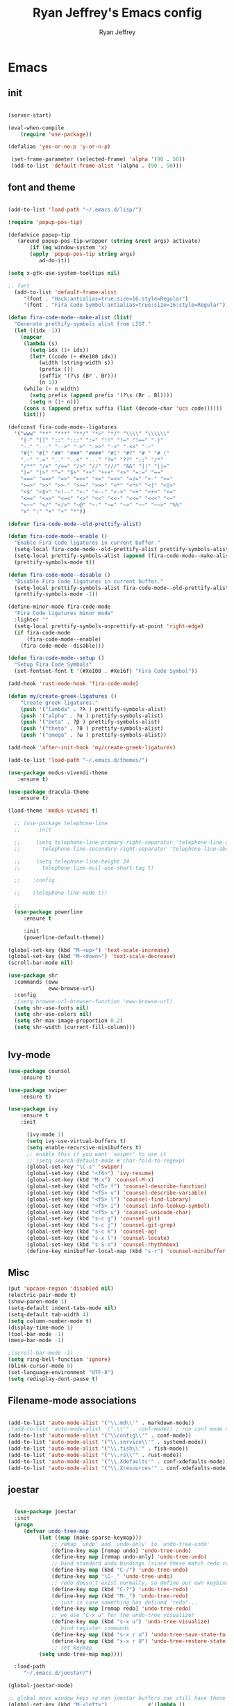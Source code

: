 #+TITLE: Ryan Jeffrey's Emacs config
#+AUTHOR: Ryan Jeffrey
#+EMAIL: pwishie@gmail.com
#+OPTIONS: num:nil

* Emacs
** init
#+BEGIN_SRC emacs-lisp

(server-start) 

(eval-when-compile
    (require 'use-package))

(defalias 'yes-or-no-p 'y-or-n-p)

 (set-frame-parameter (selected-frame) 'alpha '(90 . 50))
 (add-to-list 'default-frame-alist '(alpha . (90 . 50)))

#+END_SRC
** font and theme
#+BEGIN_SRC emacs-lisp

(add-to-list 'load-path "~/.emacs.d/lisp/")

(require 'popup-pos-tip)

(defadvice popup-tip
   (around popup-pos-tip-wrapper (string &rest args) activate)
       (if (eq window-system 'x)
       (apply 'popup-pos-tip string args)
          ad-do-it))

(setq x-gtk-use-system-tooltips nil)     

;; font
  (add-to-list 'default-frame-alist
     '(font . "Hack:antialias=true:size=16:style=Regular")
     '(font . "Fira Code Symbol:antialias=true:size=16:style=Regular"))

(defun fira-code-mode--make-alist (list)
  "Generate prettify-symbols alist from LIST."
  (let ((idx -1))
    (mapcar
     (lambda (s)
       (setq idx (1+ idx))
       (let* ((code (+ #Xe100 idx))
          (width (string-width s))
          (prefix ())
          (suffix '(?\s (Br . Br)))
          (n 1))
     (while (< n width)
       (setq prefix (append prefix '(?\s (Br . Bl))))
       (setq n (1+ n)))
     (cons s (append prefix suffix (list (decode-char 'ucs code))))))
     list)))

(defconst fira-code-mode--ligatures
  '("www" "**" "***" "**/" "*>" "*/" "\\\\" "\\\\\\"
    "{-" "[]" "::" ":::" ":=" "!!" "!=" "!==" "-}"
    "--" "---" "-->" "->" "->>" "-<" "-<<" "-~"
    "#{" "#[" "##" "###" "####" "#(" "#?" "#_" "#_("
    ".-" ".=" ".." "..<" "..." "?=" "??" ";;" "/*"
    "/**" "/=" "/==" "/>" "//" "///" "&&" "||" "||="
    "|=" "|>" "^=" "$>" "++" "+++" "+>" "=:=" "=="
    "===" "==>" "=>" "=>>" "<=" "=<<" "=/=" ">-" ">="
    ">=>" ">>" ">>-" ">>=" ">>>" "<*" "<*>" "<|" "<|>"
    "<$" "<$>" "<!--" "<-" "<--" "<->" "<+" "<+>" "<="
    "<==" "<=>" "<=<" "<>" "<<" "<<-" "<<=" "<<<" "<~"
    "<~~" "</" "</>" "~@" "~-" "~=" "~>" "~~" "~~>" "%%"
    "x" ":" "+" "+" "*"))

(defvar fira-code-mode--old-prettify-alist)

(defun fira-code-mode--enable ()
  "Enable Fira Code ligatures in current buffer."
  (setq-local fira-code-mode--old-prettify-alist prettify-symbols-alist)
  (setq-local prettify-symbols-alist (append (fira-code-mode--make-alist fira-code-mode--ligatures) fira-code-mode--old-prettify-alist))
  (prettify-symbols-mode t))

(defun fira-code-mode--disable ()
  "Disable Fira Code ligatures in current buffer."
  (setq-local prettify-symbols-alist fira-code-mode--old-prettify-alist)
  (prettify-symbols-mode -1))

(define-minor-mode fira-code-mode
  "Fira Code ligatures minor mode"
  :lighter ""
  (setq-local prettify-symbols-unprettify-at-point 'right-edge)
  (if fira-code-mode
      (fira-code-mode--enable)
    (fira-code-mode--disable)))

(defun fira-code-mode--setup ()
  "Setup Fira Code Symbols"
  (set-fontset-font t '(#Xe100 . #Xe16f) "Fira Code Symbol"))

(add-hook 'rust-mode-hook 'fira-code-mode)

(defun my/create-greek-ligatures ()
    "Create greek ligatures."
    (push '("lambda" . ?λ ) prettify-symbols-alist)
    (push '("alpha" . ?α ) prettify-symbols-alist)
    (push '("beta" . ?β ) prettify-symbols-alist)
    (push '("theta" . ?θ ) prettify-symbols-alist)
    (push '("omega" . ?ω ) prettify-symbols-alist))

(add-hook 'after-init-hook 'my/create-greek-ligatures)

(add-to-list 'load-path "~/.emacs.d/themes/")

(use-package modus-vivendi-theme
   :ensure t)

(use-package dracula-theme
   :ensure t)

(load-theme 'modus-vivendi t)

  ;; (use-package telephone-line
  ;;     :init

  ;;     (setq telephone-line-primary-right-separator 'telephone-line-abs-left
  ;;       telephone-line-secondary-right-separator 'telephone-line-abs-hollow-left)

  ;;     (setq telephone-line-height 24
  ;;       telephone-line-evil-use-short-tag t)

  ;;    :config

  ;;    (telephone-line-mode t))

  ;; 
  (use-package powerline
     :ensure t

     :init
     (powerline-default-theme))

(global-set-key (kbd "M-<up>") 'text-scale-increase)
(global-set-key (kbd "M-<down>") 'text-scale-decrease)
(scroll-bar-mode nil)

(use-package shr
  :commands (eww
             eww-browse-url)
  :config
  ;(setq browse-url-browser-function 'eww-browse-url)
  (setq shr-use-fonts nil)
  (setq shr-use-colors nil)
  (setq shr-max-image-proportion 0.2)
  (setq shr-width (current-fill-column)))


#+END_SRC
** Ivy-mode
#+BEGIN_SRC emacs-lisp
(use-package counsel
    :ensure t)

(use-package swiper
    :ensure t)

(use-package ivy
    :ensure t
    :init
    
      (ivy-mode 1)
      (setq ivy-use-virtual-buffers t)
      (setq enable-recursive-minibuffers t)
      ;; enable this if you want `swiper' to use it
      ;; (setq search-default-mode #'char-fold-to-regexp)
      (global-set-key "\C-s" 'swiper)
      (global-set-key (kbd "<f6>") 'ivy-resume)
      (global-set-key (kbd "M-x") 'counsel-M-x)
      (global-set-key (kbd "<f5> f") 'counsel-describe-function)
      (global-set-key (kbd "<f5> v") 'counsel-describe-variable)
      (global-set-key (kbd "<f5> l") 'counsel-find-library)
      (global-set-key (kbd "<f5> i") 'counsel-info-lookup-symbol)
      (global-set-key (kbd "<f5> u") 'counsel-unicode-char)
      (global-set-key (kbd "s-c g") 'counsel-git)
      (global-set-key (kbd "s-c j") 'counsel-git-grep)
      (global-set-key (kbd "s-c k") 'counsel-ag)
      (global-set-key (kbd "s-x l") 'counsel-locate)
      (global-set-key (kbd "s-S-o") 'counsel-rhythmbox)
      (define-key minibuffer-local-map (kbd "s-r") 'counsel-minibuffer-history)) 
#+END_SRC

** Misc
#+BEGIN_SRC emacs-lisp
(put 'upcase-region 'disabled nil)
(electric-pair-mode t)
(show-paren-mode 1)
(setq-default indent-tabs-mode nil)
(setq-default tab-width 4)
(setq column-number-mode t)
(display-time-mode 1)
(tool-bar-mode -1)
(menu-bar-mode -1) 

;(scroll-bar-mode -1)
(setq ring-bell-function 'ignore)
(blink-cursor-mode 0)
(set-language-environment "UTF-8")
(setq redisplay-dont-pause t)
#+END_SRC

** Filename-mode associations
#+BEGIN_SRC emacs-lisp

(add-to-list 'auto-mode-alist '("\\.md\\'" . markdown-mode))
;(add-to-list 'auto-mode-alist '(".\\'" . conf-mode)) ; run conf mode on dotfiles
(add-to-list 'auto-mode-alist '("\\config\\'" . conf-mode)) 
(add-to-list 'auto-mode-alist '("\\.service\\'" . systemd-mode)) 
(add-to-list 'auto-mode-alist '("\\.fish\\'" . fish-mode))
(add-to-list 'auto-mode-alist '("\\.rs\\'" . rust-mode))
(add-to-list 'auto-mode-alist '("\\.Xdefaults'" . conf-xdefaults-mode))
(add-to-list 'auto-mode-alist '("\\.Xresources'" . conf-xdefaults-mode))

#+END_SRC
** joestar
#+BEGIN_SRC emacs-lisp

    (use-package joestar
    :init
    (progn
       (defvar undo-tree-map
            (let ((map (make-sparse-keymap)))
                ;; remap `undo' and `undo-only' to `undo-tree-undo'
                (define-key map [remap undo] 'undo-tree-undo)
                (define-key map [remap undo-only] 'undo-tree-undo)
                ;; bind standard undo bindings (since these match redo counterparts)
                (define-key map (kbd "C-/") 'undo-tree-undo)
                (define-key map "\C-_" 'undo-tree-undo)
                ;; redo doesn't exist normally, so define our own keybindings
                (define-key map (kbd "C-?") 'undo-tree-redo)
                (define-key map (kbd "M-_") 'undo-tree-redo)
                ;; just in case something has defined `redo'...
                (define-key map [remap redo] 'undo-tree-redo)
                ;; we use "C-x u" for the undo-tree visualizer
                (define-key map (kbd "s-x u") 'undo-tree-visualize)
                ;; bind register commands
                (define-key map (kbd "s-x r u") 'undo-tree-save-state-to-register)
                (define-key map (kbd "s-x r U") 'undo-tree-restore-state-from-register)
                ;; set keymap
            (setq undo-tree-map map))))

    :load-path 
       "~/.emacs.d/joestar/")

  (global-joestar-mode)

  ;; global move window keys so non joestar buffers can still have these bindings
  (global-set-key (kbd "M-<left>")             #'(lambda ()
                                                           (interactive)
                                                           (other-window -1)))

  (global-set-key (kbd "M-<right>")             #'(lambda ()
                                                           (interactive)
                                                           (other-window 1)))

  (global-set-key (kbd "S-<right>") 'joe-nbuf)
  (global-set-key (kbd "S-<left>") 'joe-pbuf)

#+END_SRC
** org
#+BEGIN_SRC emacs-lisp

(use-package org-indent-mode
    :config
    (org-indent-mode t)
    :hook org-mode)

(use-package org-bullets
    :ensure t)

#+END_SRC
* IDE
** company-mode and flycheck 
#+BEGIN_SRC emacs-lisp
(use-package irony-mode
:config
     (irony-mode t)
:init
     (add-hook 'irony-mode-hook 'irony-cdb-autosetup-compile-options)
     (eval-after-load 'flycheck
        '(add-hook 'flycheck-mode-hook #'flycheck-irony-setup))

     (eval-after-load 'company
        '(add-to-list 'company-backends 'company-irony))

     :hook c++-mode)

(use-package company-mode
    :config
    (company-mode t)
    (require 'company-c-headers)
    (require 'company-irony-c-headers)
    (require 'company-irony)
    (require 'color)
    (require 'company-quickhelp)
  
  (let ((bg (face-attribute 'default :background)))
    (custom-set-faces
     `(company-tooltip ((t (:inherit default :background ,(color-lighten-name bg 2)))))
     `(company-scrollbar-bg ((t (:background ,(color-lighten-name bg 10)))))
     `(company-scrollbar-fg ((t (:background ,(color-lighten-name bg 5)))))
     `(company-tooltip-selection ((t (:inherit font-lock-function-name-face))))
     `(company-tooltip-common ((t (:inherit font-lock-constant-face))))))

    (eval-after-load 'irony
       '((add-to-list 'company-backends 'company-irony)
         (add-to-list 'company-backends 'company-c-headers)
         (add-to-list 'company-backends 'company-irony-c-headers)))
    (company-quickhelp-mode t)



     :hook (prog-mode))
             
  (use-package flycheck-mode
         :config
              
              (flycheck-mode t)
              (define-key flycheck-mode-map flycheck-keymap-prefix nil)
              (setq flycheck-keymap-prefix (kbd \"s-s f\"))
              (define-key flycheck-mode-map flycheck-keymap-prefix
                          flycheck-command-map)

         :hook (prog-mode))

       
#+END_SRC
** all programming languages
*** todos
#+BEGIN_SRC emacs-lisp

(use-package fic-mode
:config
     (fic-mode t)
:hook prog-mode)

#+END_SRC
** C/C++
*** style and font-lock

#+BEGIN_SRC emacs-lisp

(setq c-default-style "linux"
      c-basic-offset 4)

(c-set-offset 'substatement-open 0)

(use-package modern-cpp-font-lock
    :ensure t
    :init
    (modern-c++-font-lock-global-mode t))
    
(add-hook 'c++-mode-hook 'irony-mode)
(add-hook 'c-mode-hook 'irony-mode)

#+END_SRC
*** company and yasnippet
#+BEGIN_SRC emacs-lisp


(add-hook 'c++-mode-hook
          (lambda () (setq flycheck-clang-language-standard "c++17")))

(require 'yasnippet)
(yas-reload-all)
(add-hook 'prog-mode-hook #'yas-minor-mode)

#+END_SRC

** lisp
#+BEGIN_SRC emacs-lisp

 (use-package slime
     :config
     (setq inferior-lisp-program "/opt/sbcl/bin/sbcl") 
     (setq slime-contribs '(slime-fancy))
     (load (expand-file-name "~/quicklisp/slime-helper.el"))
     ;; Replace "sbcl" with the path to your implementation
     (setq inferior-lisp-program "sbcl"))

        
(setq geiser-active-implementations '(guile))
(use-package rainbow-delimiters
    :ensure t
    :init
    (add-hook 'prog-mode-hook #'rainbow-delimiters-mode))

(use-package elisp-def
    :ensure t
    :init
    (dolist (hook '(emacs-lisp-mode-hook ielm-mode-hook))
    (add-hook hook #'elisp-def-mode)))

#+END_SRC
** Misc

#+BEGIN_SRC emacs-lisp

(use-package neotree
    :ensure t
    :init (global-set-key [f8] 'neotree-toggle))

(use-package emojify
    :ensure t
    :init (global-emojify-mode))
#+END_SRC
** scripts
*** Perl
#+BEGIN_SRC emacs-lisp


(fset 'perl-mode 'cperl-mode)
(setq cperl-indent-level 4)
(setq cperl-extra-newline-before-brace t
      cperl-brace-offset              -2
      cperl-merge-trailing-else        nil)

(add-hook 'perl-mode-hook (lambda ()
                (set (make-local-variable 'rebox-style-loop) '(75 11))
                (set (make-local-variable 'rebox-min-fill-column) 79)
                (rebox-mode 1)))
      
#+END_SRC
*** Ruby
#+BEGIN_SRC emacs-lisp

(add-hook 'ruby-mode-hook 'robe-mode)
(add-hook 'robe-mode-hook 'ac-robe-setup)

#+END_SRC
** golang
#+BEGIN_SRC emacs-lisp

(defun set-exec-path-from-shell-PATH ()
  (let ((path-from-shell (replace-regexp-in-string
                          "[ \t\n]*$"
                          ""
                          (shell-command-to-string "$SHELL --login -i -c 'echo $PATH'"))))
    (setenv "PATH" path-from-shell)
    (setq eshell-path-env path-from-shell) ; for eshell users
    (setq exec-path (split-string path-from-shell path-separator))))

(when window-system (set-exec-path-from-shell-PATH))

(setenv "GOPATH" "/home/rmj/src/goproj/")

(add-to-list 'exec-path "/home/rmj/src/goproj/bin/")
(add-hook 'before-save-hook 'gofmt-before-save)

(use-package go-mode
   :ensure t
   :init
   (defun my-go-mode-hook ()
      ; Call Gofmt before saving                                                    
      (add-hook 'before-save-hook 'gofmt-before-save)
      ; Godef jump key binding                                                      
      (local-set-key (kbd "M-.") 'godef-jump)
      (local-set-key (kbd "M-*") 'pop-tag-mark)

      (add-to-list 'company-backends 'company-go)
      ; Customize compile command to run go build
      (if (not (string-match "go" compile-command))
          (set (make-local-variable 'compile-command)
               "go build -v && go test -v && go vet")))

               (add-hook 'go-mode-hook 'my-go-mode-hook))

#+END_SRC
** rust
#+BEGIN_SRC emacs-lisp

(use-package cargo
    :config
    (cargo-minor-mode t)
    
    :hook
    (rust-mode))
   
   (use-package racer
   :ensure t
   :init
   
   (setq racer-cmd "~/.cargo/bin/racer")
   (setq racer-rust-src-path "/home/rmj/src/rust/src/")
      :config
      (progn
          (racer-mode t)
          (eldoc-mode t)
          (company-mode t)
          (flycheck-rust-setup)
          (define-key rust-mode-map (kbd "TAB") #'company-indent-or-complete-common)
          (setq company-tooltip-align-annotations t)
          (local-set-key (kbd "C-c <tab>") #'rust-format-buffer))

      :hook
      (rust-mode))


#+END_SRC
** HTML/CSS/JS
#+BEGIN_SRC emacs-lisp

(use-package web-mode
   :ensure t
   :init
    (add-to-list 'auto-mode-alist '("\\.html?\\'" . web-mode))
    (setq web-mode-ac-sources-alist
        '(("css" . (ac-source-css-property))
         ("html" . (ac-source-words-in-buffer ac-source-abbrev))))
    (setq web-mode-enable-auto-quoting t))

(use-package emmet-mode
    :ensure t

    :config
    (add-hook 'emmet-mode-hook (lambda () (setq emmet-indentation 4))) ;; indent 4 spaces.
    (setq emmet-self-closing-tag-style "/") ;; default "/"
    (setq emmet-move-cursor-between-quotes t) ;; default nil

    :hook (sgml-mode css-mode html-mode web-mode))

#+END_SRC
** Python
#+BEGIN_SRC emacs-lisp

(use-package elpy
    :ensure t
    :init
    (defun my-init-elpy ()
        "Init elpy."
        (elpy-enable)
        (add-to-list 'company-backends 'elpy-company-backend)

        (when (require 'flycheck nil t)
            (setq elpy-modules (delq 'elpy-module-flymake elpy-modules))
            (add-hook 'elpy-mode-hook 'flycheck-mode))

        (flymake-mode nil)
        (eldoc-mode nil))

    (add-hook 'python-mode-hook 'my-init-elpy))



#+END_SRC
* Text-editor
** spellcheck
#+BEGIN_SRC emacs-lisp

(setq ispell-program-name (executable-find "hunspell"))
(setq ispell-local-dictionary "en_US")
(setq ispell-local-dictionary-alist
      '(("en_US" "[[:alpha:]]" "[^[:alpha:]]" "[']" nil nil nil utf-8)))


      
#+END_SRC
** line numbers
#+BEGIN_SRC emacs-lisp

(setq linum-relative-backend 'display-line-numbers-mode)
(require 'linum-relative)
(linum-relative-on)

#+END_SRC
** sudo edit
#+BEGIN_SRC emacs-lisp

(defun er-sudo-edit (&optional arg)
  "Edit currently visited file as root With a prefix ARG prompt for a file to visit.  Will also prompt for a file to visit if current buffer is not visiting a file."
  (interactive "P")
  (if (or arg (not buffer-file-name))
      (find-file (concat "/sudo:root@localhost:"
                         (ido-read-file-name "Find file(as root): ")))
                         (find-alternate-file (concat "/sudo:root@localhost:" buffer-file-name))))

#+END_SRC
** misc
#+BEGIN_SRC emacs-lisp

;; tell emacs not to use the clipboard
;(setq x-select-enable-clipboard nil)

(global-set-key (kbd "s-i") 'ido-switch-buffer)

#+END_SRC
** latex
#+BEGIN_SRC emacs-lisp

(setq auto-revert-interval 0.5)

(use-package company-auctex
    :ensure t
    :init
    (company-auctex-init)

    (add-hook 'TeX-after-compilation-finished-functions #'TeX-revert-document-buffer)

    (setq auctex-latexmk-inherit-TeX-PDF-mode t))
(use-package auctex-latexmk
    :ensure t
    :init
    (auctex-latexmk-setup)

    (add-hook 'latex-mode #'flyspell-mode))

#+END_SRC
** highlighting
#+BEGIN_SRC emacs-lisp
;; rainbow delimeters

(use-package rainbow-mode
     :config (rainbow-mode t)
      

     :hook (web-mode c-mode c++-mode js2-mode))


#+END_SRC
* emacs-os
** email
#+BEGIN_SRC emacs-lisp

    (use-package shrface
        :after shr
        :quelpa
        (shrface :repo "chenyanming/shrface" :fetcher github))

    (use-package org-mime
        :ensure t)    

    (add-to-list 'load-path "/usr/local/share/emacs/site-lisp/mu4e/")
    (require 'mu4e)

    (setq mu4e-maildir (expand-file-name "~/Maildir"))

    ; get mail
    (setq mu4e-get-mail-command "mbsync pwishie-gmail"
      ;; mu4e-html2text-command "w3m -T text/html" ;;using the default mu4e-shr2text
      mu4e-view-prefer-html t
      mu4e-update-interval 300
      mu4e-headers-auto-update t
      mu4e-compose-signature-auto-include nil
      mu4e-compose-format-flowed t)

    ;; to view selected message in the browser, no signin, just html mail
    (add-to-list 'mu4e-view-actions
      '("ViewInBrowser" . mu4e-action-view-in-browser) t)

    ;; enable inline images
    (setq mu4e-view-show-images t)
    ;; use imagemagick, if available
    (when (fboundp 'imagemagick-register-types)
      (imagemagick-register-types))

    ;; every new email composition gets its own frame!
    (setq mu4e-compose-in-new-frame t)

    ;; don't save message to Sent Messages, IMAP takes care of this
    (setq mu4e-sent-messages-behavior 'delete)

    (add-hook 'mu4e-view-mode-hook #'visual-line-mode)

    ;; (defun my-render-html-message ()
    ;; (let ((dom (libxml-parse-html-region (point-min) (point-max))))
    ;;   (erase-buffer)
    ;;   (shr-insert-document dom)
    ;;   (goto-char (point-min))))

    ;; (setq mu4e-html2text-command 'my-render-html-message)


    ;; <tab> to navigate to links, <RET> to open them in browser
    (add-hook 'mu4e-view-mode-hook
      (lambda()
    ;; try to emulate some of the eww key-bindings
    (local-set-key (kbd "<RET>") 'mu4e~view-browse-url-from-binding)
    (local-set-key (kbd "<tab>") 'shr-next-link)
    (local-set-key (kbd "<backtab>") 'shr-previous-link)))

    ;; from https://www.reddit.com/r/emacs/comments/bfsck6/mu4e_for_dummies/elgoumx
    (add-hook 'mu4e-headers-mode-hook
          (defun my/mu4e-change-headers ()
        (interactive)
        (setq mu4e-headers-fields
              `((:human-date . 25) ;; alternatively, use :date
            (:flags . 6)
            (:from . 22)
            (:thread-subject . ,(- (window-body-width) 70)) ;; alternatively, use :subject
            (:size . 7)))))

    ;; if you use date instead of human-date in the above, use this setting
    ;; give me ISO(ish) format date-time stamps in the header list
    ;(setq mu4e-headers-date-format "%Y-%m-%d %H:%M")

    ;; spell check
    (add-hook 'mu4e-compose-mode-hook
        (defun my-do-compose-stuff ()
           "My settings for message composition."
           (visual-line-mode)
           ;(org-mu4e-compose-org-mode)
           (use-hard-newlines -1)
   (flyspell-mode)))

    (require 'smtpmail)

    ;;rename files when moving
    ;;NEEDED FOR MBSYNC
    (setq mu4e-change-filenames-when-moving t)

    ;;set up queue for offline email
    ;;use mu mkdir  ~/Maildir/acc/queue to set up first
    (setq smtpmail-queue-mail nil)  ;; start in normal mode

    ;;from the info manual
    (setq mu4e-attachment-dir  "~/Downloads")

    (setq message-kill-buffer-on-exit t)
    (setq mu4e-compose-dont-reply-to-self t)

    (require 'org-mu4e)

    ;; convert org mode to HTML automatically
    (setq org-mu4e-convert-to-html t)
  
    (setq mu4e-org-contacts-file  (expand-file-name "~/.emacs.d/contacts.org"))
    (add-to-list 'mu4e-headers-actions
      '("org-contact-add" . mu4e-action-add-org-contact) t)
    (add-to-list 'mu4e-view-actions
      '("org-contact-add" . mu4e-action-add-org-contact) t)
 
    ;;from vxlabs config
    ;; show full addresses in view message (instead of just names)
    ;; toggle per name with M-RET
    (setq mu4e-view-show-addresses 't)

    ;; don't ask when quitting
    (setq mu4e-confirm-quit nil)

    (require 'smtpmail-multi)

    (require 'feedmail)

    ;; mu4e-context
    (setq mu4e-context-policy 'pick-first)
    (setq mu4e-compose-context-policy 'always-ask)
    (setq mu4e-contexts
      (list
       (make-mu4e-context
        :name "personal" ;;for pwishie-gmail
        :enter-func (lambda () (mu4e-message "Entering context personal"))
        :leave-func (lambda () (mu4e-message "Leaving context personal"))
        :match-func (lambda (msg)
              (when msg
            (mu4e-message-contact-field-matches
             msg '(:from :to :cc :bcc) "pwishie@gmail.com")))
        :vars '((user-mail-address . "pwishie@gmail.com")
            (user-full-name . "Ryan")
            (mu4e-sent-folder . "/pwishie-gmail/[pwishie].Sent Mail")
            (mu4e-drafts-folder . "/pwishie-gmail/[pwishie].drafts")
            (mu4e-trash-folder . "/pwishie-gmail/[pwishie].Bin")
            (mu4e-compose-signature . (concat "Formal Signature\n" "Emacs 25, org-mode 9, mu4e 1.0\n"))
            (mu4e-compose-format-flowed . t)
            (smtpmail-queue-dir . "~/Maildir/pwishie-gmail/queue/cur")
            (setq message-send-mail-function 'message-send-mail-with-sendmail
                sendmail-program "/usr/bin/msmtp"
                user-full-name "Ryan Jeffrey")

            (setq message-sendmail-envelope-from 'header)
            (add-hook 'message-send-mail-hook 'choose-msmtp-account)
            (smtpmail-smtp-user . "pwishie")
            (smtpmail-starttls-credentials . (("smtp.gmail.com" 587 nil nil)))
            (smtpmail-auth-credentials . (expand-file-name "~/.emacs.d/.authinfo.gpg"))
            (smtpmail-default-smtp-server . "smtp.gmail.com")
            (smtpmail-smtp-server . "smtp.gmail.com")
            (smtpmail-smtp-service . 587)
            (smtpmail-debug-info . t)
            (smtpmail-debug-verbose . t)
            (mu4e-maildir-shortcuts . ( ("/pwishie-gmail/INBOX"            . ?i)
                        ("/pwishie-gmail/[pwishie].Sent Mail" . ?s)
                        ("/pwishie-gmail/[pwishie].Bin"       . ?t)
                        ("/pwishie-gmail/[pwishie].All Mail"  . ?a)
                        ("/pwishie-gmail/[pwishie].Starred"   . ?r)
                        ("/pwishie-gmail/[pwishie].drafts"    . ?d)
                        ))))
       ;; (make-mu4e-context
       ;;  :name "personal" ;;for rmjxyz-gmail
       ;;  :enter-func (lambda () (mu4e-message "Entering context personal"))
       ;;  :leave-func (lambda () (mu4e-message "Leaving context personal"))
       ;;  :match-func (lambda (msg)
       ;;  	  (when msg
       ;;  	(mu4e-message-contact-field-matches
       ;;  	 msg '(:from :to :cc :bcc) "rmjxyz@gmail.com")))
       ;;  :vars '((user-mail-address . "rmjxyz@gmail.com")
       ;;      (user-full-name . "User Account2")
       ;;      (mu4e-sent-folder . "/rmjxyz-gmail/[rmjxyz].Sent Mail")
       ;;      (mu4e-drafts-folder . "/rmjxyz-gmail/[rmjxyz].drafts")
       ;;      (mu4e-trash-folder . "/rmjxyz-gmail/[rmjxyz].Trash")
       ;;      (mu4e-compose-format-flowed . t)
       ;;      (smtpmail-queue-dir . "~/Maildir/rmjxyz-gmail/queue/cur")
       ;;      (message-send-mail-function . smtpmail-send-it)
       ;;      (smtpmail-smtp-user . "rmjxyz")
       ;;      (smtpmail-starttls-credentials . (("smtp.gmail.com" 587 nil nil)))
       ;;      (smtpmail-auth-credentials . (expand-file-name "~/.emacs.d/.authinfo.gpg"))
       ;;      (smtpmail-default-smtp-server . "smtp.gmail.com")
       ;;      (smtpmail-smtp-server . "smtp.gmail.com")
       ;;      (smtpmail-smtp-service . 587)
       ;;      (smtpmail-debug-info . t)
       ;;      (smtpmail-debug-verbose . t)
       ;;      (mu4e-maildir-shortcuts . ( ("/rmjxyz-gmail/INBOX"            . ?i)
       ;;  				("/rmjxyz-gmail/[rmjxyz].Sent Mail" . ?s)
       ;;  				("/rmjxyz-gmail/[rmjxyz].Trash"     . ?t)
       ;;  				("/rmjxyz-gmail/[rmjxyz].All Mail"  . ?a)
       ;;  				("/rmjxyz-gmail/[rmjxyz].Starred"   . ?r)
       ;;  				("/rmjxyz-gmail/[rmjxyz].drafts"    . ?d)
       ;;  				))))
    ))

#+END_SRC
** rss
#+BEGIN_SRC emacs-lisp

(use-package elfeed
     :ensure t
     :init
     (setq elfeed-db-directory (expand-file-name "~/.elrss"))
     (define-key elfeed-search-mode-map (kbd "u") '(lambda ()
                                                       (interactive)
                                                       (message "Updating elfeed database.")
                                                       (elfeed-update)))
    
     (setq-default elfeed-search-filter "@6-months-ago +unread -reddit"))

(use-package elfeed-org
    :ensure t
    :init
    (global-set-key (kbd "s-x w") 'elfeed)
    (elfeed-org)
    (setq rmh-elfeed-org-files (list "/home/rmj/.emacs.d/elfeed.org")))


 
;; from https://github.com/ravarspath/emacs-conf/blob/master/lisp/ravar-custom.el
(setq ravar/elfeed-podcast-dir "/home/rmj/Music/podcast")

(defun ravar/elfeed-play-enclosure-mpd ()
  "Downloads the item in the enclosure and starts in playing in mpd using mpc"
  (interactive)
  (let* ((entry elfeed-show-entry)
	 (enclosure-index (elfeed--get-enclosure-num
			   "Enclosure to save" entry))
         (url-enclosure (car (elt (elfeed-entry-enclosures entry)
                                  (- enclosure-index 1))))
	 (fname
          (funcall elfeed-show-enclosure-filename-function
                   entry url-enclosure)))
    (start-process-shell-command
     "play enclosure" nil
     (format "cd %s; wget %s;mpc update; mpc search filename %s | mpc insert; 
mpc next; mpc play "
	     ravar/elfeed-podcast-dir url-enclosure fname))))

 (define-key elfeed-show-mode-map (kbd "o") 'ravar/elfeed-play-enclosure-mpd)


#+END_SRC
** pdf
#+BEGIN_SRC emacs-lisp

(use-package pdf-tools
    :ensure t
    :init
    (pdf-tools-install)
    (add-hook 'pdf-view-hook #'auto-revert-mode))


#+END_SRC
** filesystem
#+BEGIN_SRC emacs-lisp
  ;; (add-to-list 'load-path "~/.emacs.d/lisp/")
  ;; (require 'dired-details)
  ;; (setq-default dired-details-hidden-string "[-]")
  ;; (dired-details-install)

#+END_SRC
* Misc
** Terminal stuff
#+BEGIN_SRC emacs-lisp

(add-hook 'term-mode-hook
	  (defun my-term-mode-hook ()
	  (setq bidi-paragraph-direction 'left-to-right)))
      (setq-default term-suppress-hard-newline t)

#+END_SRC
*** vterm
#+BEGIN_SRC emacs-lisp

(use-package vterm
:ensure t
:init 
(custom-set-faces

 '(vterm-color-black ((t (:foreground "#3F3F3F" :background "#2B2B2B"))))
 '(vterm-color-red ((t (:foreground "#AC7373" :background "#8C5353"))))
 '(vterm-color-green ((t (:foreground "#7F9F7F" :background "#9FC59F"))))
 '(vterm-color-yellow ((t (:foreground "#DFAF8F" :background "#9FC59F"))))
 '(vterm-color-blue ((t (:foreground "#7CB8BB" :background "#4C7073"))))
 '(vterm-color-magenta ((t (:foreground "#DC8CC3" :background "#CC9393"))))
 '(vterm-color-cyan ((t (:foreground "#93E0E3" :background "#8CD0D3"))))
 '(vterm-color-white ((t (:foreground "#DCDCCC" :background "#656555"))))

 '(vterm-default-fg-color ((t (:inherit vterm-color-white))))
 '(vterm-default-bg-color ((t (:inherit vterm-color-black))))))

#+END_SRC
** ssh
#+BEGIN_SRC emacs-lisp
(use-package ssh
:ensure t
:init
    (add-hook 'ssh-mode-hook
              (lambda ()
                (setq ssh-directory-tracking-mode t)
                (shell-dirtrack-mode t)
                (setq dirtrackp nil))))

#+END_SRC
** misc
#+BEGIN_SRC emacs-lisp

(use-package highlight-indendation
    :ensure t)

#+END_SRC
** scripts
#+BEGIN_SRC emacs-lisp

  (defun insert-current-date () (interactive)
    (insert (shell-command-to-string "echo -n $(date +\"%d %b %Y %X\")")))

#+END_SRC
